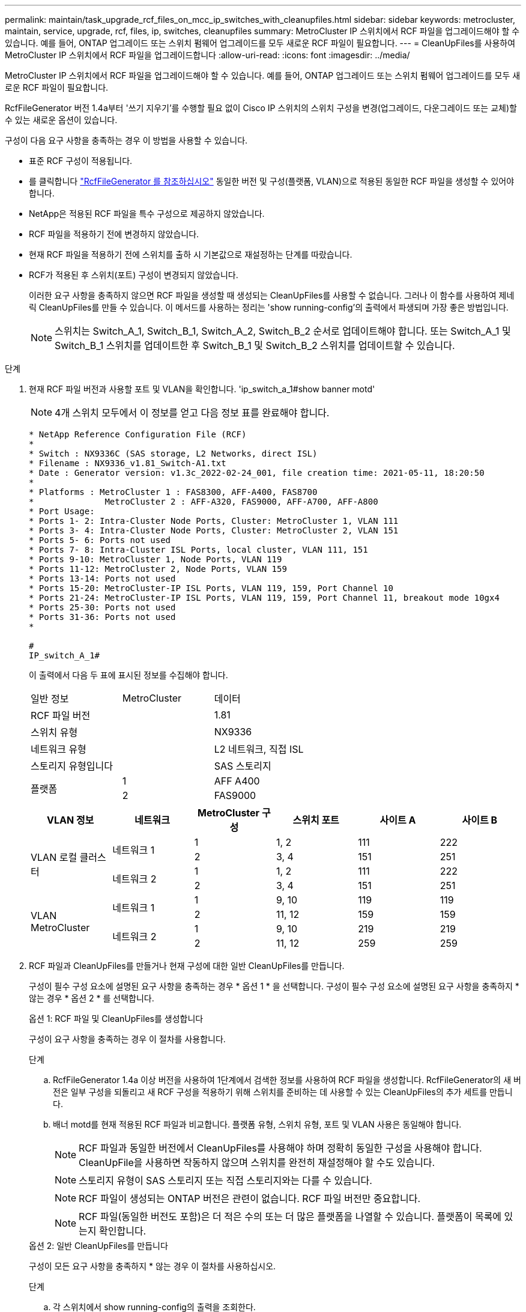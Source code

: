 ---
permalink: maintain/task_upgrade_rcf_files_on_mcc_ip_switches_with_cleanupfiles.html 
sidebar: sidebar 
keywords: metrocluster, maintain, service, upgrade, rcf, files, ip, switches, cleanupfiles 
summary: MetroCluster IP 스위치에서 RCF 파일을 업그레이드해야 할 수 있습니다. 예를 들어, ONTAP 업그레이드 또는 스위치 펌웨어 업그레이드를 모두 새로운 RCF 파일이 필요합니다. 
---
= CleanUpFiles를 사용하여 MetroCluster IP 스위치에서 RCF 파일을 업그레이드합니다
:allow-uri-read: 
:icons: font
:imagesdir: ../media/


[role="lead"]
MetroCluster IP 스위치에서 RCF 파일을 업그레이드해야 할 수 있습니다. 예를 들어, ONTAP 업그레이드 또는 스위치 펌웨어 업그레이드를 모두 새로운 RCF 파일이 필요합니다.

RcfFileGenerator 버전 1.4a부터 '쓰기 지우기'를 수행할 필요 없이 Cisco IP 스위치의 스위치 구성을 변경(업그레이드, 다운그레이드 또는 교체)할 수 있는 새로운 옵션이 있습니다.

구성이 다음 요구 사항을 충족하는 경우 이 방법을 사용할 수 있습니다.

* 표준 RCF 구성이 적용됩니다.
* 를 클릭합니다 https://mysupport.netapp.com/site/tools/tool-eula/rcffilegenerator["RcfFileGenerator 를 참조하십시오"] 동일한 버전 및 구성(플랫폼, VLAN)으로 적용된 동일한 RCF 파일을 생성할 수 있어야 합니다.
* NetApp은 적용된 RCF 파일을 특수 구성으로 제공하지 않았습니다.
* RCF 파일을 적용하기 전에 변경하지 않았습니다.
* 현재 RCF 파일을 적용하기 전에 스위치를 출하 시 기본값으로 재설정하는 단계를 따랐습니다.
* RCF가 적용된 후 스위치(포트) 구성이 변경되지 않았습니다.
+
이러한 요구 사항을 충족하지 않으면 RCF 파일을 생성할 때 생성되는 CleanUpFiles를 사용할 수 없습니다. 그러나 이 함수를 사용하여 제네릭 CleanUpFiles를 만들 수 있습니다. 이 메서드를 사용하는 정리는 'show running-config'의 출력에서 파생되며 가장 좋은 방법입니다.

+

NOTE: 스위치는 Switch_A_1, Switch_B_1, Switch_A_2, Switch_B_2 순서로 업데이트해야 합니다. 또는 Switch_A_1 및 Switch_B_1 스위치를 업데이트한 후 Switch_B_1 및 Switch_B_2 스위치를 업데이트할 수 있습니다.



.단계
. 현재 RCF 파일 버전과 사용할 포트 및 VLAN을 확인합니다. 'ip_switch_a_1#show banner motd'
+

NOTE: 4개 스위치 모두에서 이 정보를 얻고 다음 정보 표를 완료해야 합니다.

+
[listing]
----
* NetApp Reference Configuration File (RCF)
*
* Switch : NX9336C (SAS storage, L2 Networks, direct ISL)
* Filename : NX9336_v1.81_Switch-A1.txt
* Date : Generator version: v1.3c_2022-02-24_001, file creation time: 2021-05-11, 18:20:50
*
* Platforms : MetroCluster 1 : FAS8300, AFF-A400, FAS8700
*              MetroCluster 2 : AFF-A320, FAS9000, AFF-A700, AFF-A800
* Port Usage:
* Ports 1- 2: Intra-Cluster Node Ports, Cluster: MetroCluster 1, VLAN 111
* Ports 3- 4: Intra-Cluster Node Ports, Cluster: MetroCluster 2, VLAN 151
* Ports 5- 6: Ports not used
* Ports 7- 8: Intra-Cluster ISL Ports, local cluster, VLAN 111, 151
* Ports 9-10: MetroCluster 1, Node Ports, VLAN 119
* Ports 11-12: MetroCluster 2, Node Ports, VLAN 159
* Ports 13-14: Ports not used
* Ports 15-20: MetroCluster-IP ISL Ports, VLAN 119, 159, Port Channel 10
* Ports 21-24: MetroCluster-IP ISL Ports, VLAN 119, 159, Port Channel 11, breakout mode 10gx4
* Ports 25-30: Ports not used
* Ports 31-36: Ports not used
*

#
IP_switch_A_1#
----
+
이 출력에서 다음 두 표에 표시된 정보를 수집해야 합니다.

+
|===


| 일반 정보 | MetroCluster | 데이터 


| RCF 파일 버전 |  | 1.81 


| 스위치 유형 |  | NX9336 


| 네트워크 유형 |  | L2 네트워크, 직접 ISL 


| 스토리지 유형입니다 |  | SAS 스토리지 


.2+| 플랫폼 | 1 | AFF A400 


| 2 | FAS9000 
|===
+
|===
| VLAN 정보 | 네트워크 | MetroCluster 구성 | 스위치 포트 | 사이트 A | 사이트 B 


.4+| VLAN 로컬 클러스터 .2+| 네트워크 1 | 1 | 1, 2 | 111 | 222 


| 2 | 3, 4 | 151 | 251 


.2+| 네트워크 2 | 1 | 1, 2 | 111 | 222 


| 2 | 3, 4 | 151 | 251 


.4+| VLAN MetroCluster .2+| 네트워크 1 | 1 | 9, 10 | 119 | 119 


| 2 | 11, 12 | 159 | 159 


.2+| 네트워크 2 | 1 | 9, 10 | 219 | 219 


| 2 | 11, 12 | 259 | 259 
|===
. [[Create-RCF-files-and-CleanUpFiles-or-create-generic-CleanUpFiles]] RCF 파일과 CleanUpFiles를 만들거나 현재 구성에 대한 일반 CleanUpFiles를 만듭니다.
+
구성이 필수 구성 요소에 설명된 요구 사항을 충족하는 경우 * 옵션 1 * 을 선택합니다. 구성이 필수 구성 요소에 설명된 요구 사항을 충족하지 * 않는 경우 * 옵션 2 * 를 선택합니다.

+
[role="tabbed-block"]
====
.옵션 1: RCF 파일 및 CleanUpFiles를 생성합니다
--
구성이 요구 사항을 충족하는 경우 이 절차를 사용합니다.

.단계
.. RcfFileGenerator 1.4a 이상 버전을 사용하여 1단계에서 검색한 정보를 사용하여 RCF 파일을 생성합니다. RcfFileGenerator의 새 버전은 일부 구성을 되돌리고 새 RCF 구성을 적용하기 위해 스위치를 준비하는 데 사용할 수 있는 CleanUpFiles의 추가 세트를 만듭니다.
.. 배너 motd를 현재 적용된 RCF 파일과 비교합니다. 플랫폼 유형, 스위치 유형, 포트 및 VLAN 사용은 동일해야 합니다.
+

NOTE: RCF 파일과 동일한 버전에서 CleanUpFiles를 사용해야 하며 정확히 동일한 구성을 사용해야 합니다. CleanUpFile을 사용하면 작동하지 않으며 스위치를 완전히 재설정해야 할 수도 있습니다.

+

NOTE: 스토리지 유형이 SAS 스토리지 또는 직접 스토리지와는 다를 수 있습니다.

+

NOTE: RCF 파일이 생성되는 ONTAP 버전은 관련이 없습니다. RCF 파일 버전만 중요합니다.

+

NOTE: RCF 파일(동일한 버전도 포함)은 더 적은 수의 또는 더 많은 플랫폼을 나열할 수 있습니다. 플랫폼이 목록에 있는지 확인합니다.



--
.옵션 2: 일반 CleanUpFiles를 만듭니다
--
구성이 모든 요구 사항을 충족하지 * 않는 경우 이 절차를 사용하십시오.

.단계
.. 각 스위치에서 show running-config의 출력을 조회한다.
.. RcfFileGenerator 도구를 열고 창 아래쪽에서 '일반 CleanUpFiles 만들기'를 클릭합니다
.. 1단계에서 검색한 출력을 'One' 스위치에서 상단 창으로 복사합니다. 기본 출력을 제거하거나 그대로 둘 수 있습니다.
.. 'CUF 파일 작성'을 클릭합니다.
.. 하단 창의 출력을 텍스트 파일로 복사합니다(이 파일은 CleanUpFile입니다).
.. 구성의 모든 스위치에 대해 c, d, e 단계를 반복합니다.
+
이 절차를 마치면 각 스위치마다 하나씩 4개의 텍스트 파일이 있어야 합니다. 이러한 파일은 옵션 1을 사용하여 만들 수 있는 CleanUpFiles 와 같은 방법으로 사용할 수 있습니다.



--
====
. [[Create-the-new-RCF-files-for-the-new-configuration]] 새 구성을 위해 '새로운' RCF 파일을 생성합니다. 각 ONTAP 및 RCF 파일 버전을 선택하는 경우를 제외하고 이전 단계에서 파일을 생성한 것과 동일한 방식으로 이러한 파일을 생성합니다.
+
이 단계를 완료한 후에는 각각 12개의 파일로 구성된 두 세트의 RCF 파일이 있어야 합니다.

. 파일을 bootflash에 다운로드합니다.
+
.. 에서 만든 CleanUpFiles를 다운로드합니다 <<Create-RCF-files-and-CleanUpFiles-or-create-generic-CleanUpFiles,RCF 파일 및 CleanUpFiles를 생성하거나 현재 구성을 위한 일반 CleanUpFiles를 생성합니다>>
+

NOTE: 이 CleanUpFile은 현재 적용된 RCF 파일용으로, 업그레이드하려는 새 RCF에 대해서는 * 적용되지 않습니다 *.

+
스위치의 CleanUpFile 예 - A1:'Cleanup_NX9336_v1.81_Switch-A1.txt'

.. 에서 생성한 '새로운' RCF 파일을 다운로드합니다 <<Create-the-new-RCF-files-for-the-new-configuration,새 구성을 위해 '새로운' RCF 파일을 생성합니다.>>
+
Switch-A1:'NX9336_v1.90_Switch-A1.txt'의 RCF 파일 예

.. 에서 만든 CleanUpFiles를 다운로드합니다 <<Create-the-new-RCF-files-for-the-new-configuration,새 구성을 위해 '새로운' RCF 파일을 생성합니다.>> 이 단계는 선택 사항입니다. 나중에 파일을 사용하여 스위치 구성을 업데이트할 수 있습니다. 현재 적용된 설정과 일치합니다.
+
스위치의 CleanUpFile 예 - A1:'Cleanup_NX9336_v1.90_Switch-A1.txt'

+

NOTE: 올바른(일치) RCF 버전을 사용하려면 CleanUpFile을 사용해야 합니다. CleanUpFile을 다른 RCF 버전 또는 다른 구성에 사용하는 경우 구성 정리가 올바르게 작동하지 않을 수 있습니다.

+
다음 예제에서는 세 개의 파일을 bootflash에 복사합니다.

+
[listing]
----
IP_switch_A_1# copy sftp://user@50.50.50.50/RcfFiles/NX9336-direct-SAS_v1.81_MetroCluster-IP_L2Direct_A400FAS8700_xxx_xxx_xxx_xxx/Cleanup_NX9336_v1.81_Switch-A1.txt bootflash:
IP_switch_A_1# copy sftp://user@50.50.50.50/RcfFiles/NX9336-direct-SAS_v1.90_MetroCluster-IP_L2Direct_A400FAS8700A900FAS9500_xxx_xxx_xxx_xxxNX9336_v1.90//NX9336_v1.90_Switch-A1.txt bootflash:
IP_switch_A_1# copy sftp://user@50.50.50.50/RcfFiles/NX9336-direct-SAS_v1.90_MetroCluster-IP_L2Direct_A400FAS8700A900FAS9500_xxx_xxx_xxx_xxxNX9336_v1.90//Cleanup_NX9336_v1.90_Switch-A1.txt bootflash:
----


. CleanUpFile 또는 일반 CleanUpFile을 적용합니다.
+
일부 구성이 되돌려지고 스위치 포트가 '오프라인'됩니다.

+
.. 시작 구성에 대한 보류 중인 변경 사항('show running-config diff')이 없는지 확인합니다
+
[listing]
----
IP_switch_A_1# show running-config diff
IP_switch_A_1#
----


. 시스템 출력이 표시되면 실행 중인 구성을 시작 구성에 저장합니다. 'copy running-config startup-config'
+

NOTE: 시스템 출력은 시작 구성과 실행 중인 구성이 서로 다르고 보류 중인 변경 사항을 나타냅니다. 보류 중인 변경 사항을 저장하지 않으면 스위치를 다시 로드하여 롤백할 수 없습니다.

+
.. CleanUpFile 적용:
+
[listing]
----

IP_switch_A_1# copy bootflash:Cleanup_NX9336_v1.81_Switch-A1.txt running-config

IP_switch_A_1#
----
+

NOTE: 스위치 프롬프트로 되돌아오려면 스크립트가 다소 시간이 걸릴 수 있습니다. 출력이 예상되지 않습니다.



. 실행 중인 구성을 확인하여 설정이 'show running-config'로 지워졌는지 확인합니다
+
현재 구성은 다음과 같이 표시되어야 합니다.

+
** 클래스 맵 및 IP 액세스 목록이 구성되지 않았습니다
** 정책 맵이 구성되지 않았습니다
** 서비스 정책이 구성되지 않았습니다
** 구성된 포트 프로파일이 없습니다
** 모든 이더넷 인터페이스(mgmt0 구성은 표시하지 않고 VLAN 1만 구성해야 함)
+
위 항목 중 하나라도 구성되어 있다면 새로운 RCF 파일 구성을 적용하지 못할 수 있습니다. 그러나 실행 중인 구성을 시작 구성에 저장하지 않고 * 스위치를 다시 로드하여 이전 구성으로 되돌릴 수 있습니다. 이전 구성이 스위치에 나타납니다.



. RCF 파일을 적용하고 포트가 온라인 상태인지 확인합니다.
+
.. RCF 파일을 적용합니다.
+
[listing]
----
IP_switch_A_1# copy bootflash:NX9336_v1.90-X2_Switch-A1.txt running-config
----
+

NOTE: 구성을 적용하는 동안 몇 가지 경고 메시지가 나타납니다. 오류 메시지가 나타나지 않습니다.

.. 구성을 적용한 후 클러스터 및 MetroCluster 포트가 다음 명령 중 하나인 '인터페이스 요약 보기', 'CDP 인접 항목 표시' 또는 '이웃 표시' 중 하나로 온라인 상태인지 확인합니다
+

NOTE: 로컬 클러스터의 VLAN을 변경하고 사이트에서 첫 번째 스위치를 업그레이드한 경우, 이전 구성과 새 구성의 VLAN이 일치하지 않기 때문에 클러스터 상태 모니터링 시 상태가 '정상'으로 보고되지 않을 수 있습니다. 두 번째 스위치가 업데이트된 후 상태가 정상 상태로 돌아가야 합니다.

+
구성이 올바르게 적용되지 않거나 구성을 유지하지 않으려면 실행 중인 구성을 시작 구성에 저장하지 않고 스위치 * 를 다시 로드하여 이전 구성으로 되돌릴 수 있습니다. 이전 구성이 스위치에 나타납니다.



. 구성을 저장하고 스위치를 다시 로드합니다.
+
[listing]
----
IP_switch_A_1# copy running-config startup-config

IP_switch_A_1# reload
----

